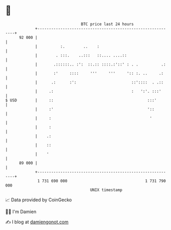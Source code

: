 * 👋

#+begin_example
                                    BTC price last 24 hours                    
                +------------------------------------------------------------+ 
         92 000 |                                                            | 
                |          :.        ..    :                                 | 
                |        . :::.    ..:::   ::.... ....::                     | 
                |       .::::::.. :':  ::.:: ::::.:'::' : . .          .:    | 
                |       :'     ::::     '''     '''     ':: :. ..     .:     | 
                |      .:      :':                        ::'::::  . .::     | 
                |     .:                                  :   ':'. :::'      | 
   $ USD        |     ::                                         :::'        | 
                |     :'                                         '::         | 
                |     :                                           '          | 
                |     :                                                      | 
                |    .:                                                      | 
                |    ::                                                      | 
                |    '                                                       | 
         89 000 |                                                            | 
                +------------------------------------------------------------+ 
                 1 731 690 000                                  1 731 790 000  
                                        UNIX timestamp                         
#+end_example
📈 Data provided by CoinGecko

🧑‍💻 I'm Damien

✍️ I blog at [[https://www.damiengonot.com][damiengonot.com]]
